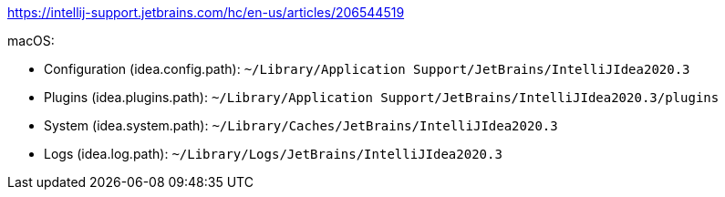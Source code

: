 https://intellij-support.jetbrains.com/hc/en-us/articles/206544519

.macOS:
* Configuration (idea.config.path): `~/Library/Application Support/JetBrains/IntelliJIdea2020.3`
* Plugins (idea.plugins.path): `~/Library/Application Support/JetBrains/IntelliJIdea2020.3/plugins`
* System (idea.system.path): `~/Library/Caches/JetBrains/IntelliJIdea2020.3`
* Logs (idea.log.path): `~/Library/Logs/JetBrains/IntelliJIdea2020.3`
